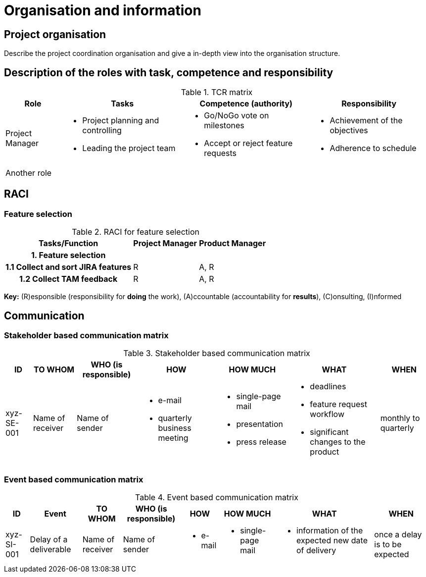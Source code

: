 = Organisation and information

== Project organisation
Describe the project coordination organisation and give a in-depth view into the organisation structure.

== Description of the roles with task, competence and responsibility
.TCR matrix
[%autowidth.stretch,cols="4",options="header"]
|===
| Role
| Tasks
| Competence (authority)
| Responsibility

| Project Manager
a|
* Project planning and controlling
* Leading the project team
a|
* Go/NoGo vote on milestones
* Accept or reject feature requests
a|
* Achievement of the objectives
* Adherence to schedule

| Another role
a|
a|
a|
|===

== RACI
=== Feature selection
.RACI for feature selection
[%autowidth.stretch,cols="<.<h,2*^.<~",options="header"]
|===
| Tasks/Function
| Project Manager
| Product Manager

| 1. Feature selection
|
|

| 1.1 Collect and sort JIRA features
| R
| A, R

| 1.2 Collect TAM feedback
| R
| A, R
|===
*Key:* \(R)esponsible (responsibility for *doing* the work), (A)ccountable (accountability for *results*), \(C)onsulting, (I)nformed

//TODO this RACI table should include all roles from the TCR matrix involved in it

== Communication
=== Stakeholder based communication matrix
.Stakeholder based communication matrix
[%autowidth.stretch,cols="7",options="header"]
|===
| ID
| TO WHOM
| WHO (is responsible)
| HOW
| HOW MUCH
| WHAT
| WHEN

| xyz-SE-001
| Name of receiver
| Name of sender
a|
* e-mail
* quarterly business meeting
a|
* single-page mail
* presentation
* press release
a|
* deadlines
* feature request workflow
* significant changes to the product
| monthly to quarterly
|===

=== Event based communication matrix
.Event based communication matrix
[%autowidth.stretch,cols="8",options="header"]
|===
| ID
| Event
| TO WHOM
| WHO (is responsible)
| HOW
| HOW MUCH
| WHAT
| WHEN

| xyz-SI-001
| Delay of a deliverable
| Name of receiver
| Name of sender
a|
* e-mail
a|
* single-page mail
a|
* information of the expected new date of delivery
| once a delay is to be expected
|===
